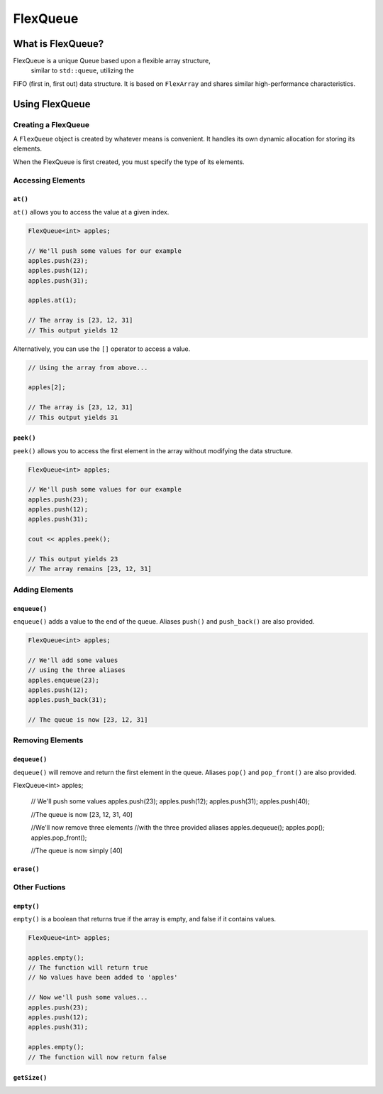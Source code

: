 FlexQueue
##################################################

What is FlexQueue?
===================================

FlexQueue is a unique Queue based upon a flexible array structure,
 similar to ``std::queue``, utilizing the
FIFO (first in, first out) data structure. It is based on ``FlexArray``
and shares similar high-performance characteristics.

Using FlexQueue
===================================

Creating a FlexQueue
-----------------------------------
A ``FlexQueue`` object is created by whatever means is convenient. It handles
its own dynamic allocation for storing its elements.

When the FlexQueue is first created, you must specify the type of its elements.

..  code-block:: c++
    // Both of these methods are valid...
    FlexQueue<int> dmvLine;

    FlexQueue<int>* dmvLine;
    anotherQueue = new FlexQueue<int>;

Accessing Elements
---------------------------------

``at()``
^^^^^^^^^^^^^^^^^^^^^^^^^^^^^^^^^
``at()`` allows you to access the value at a given index.

..  code-block:: c++

    FlexQueue<int> apples;

    // We'll push some values for our example
    apples.push(23);
    apples.push(12);
    apples.push(31);

    apples.at(1);

    // The array is [23, 12, 31]
    // This output yields 12

Alternatively, you can use the ``[]`` operator to access a value.

..  code-block:: c++

    // Using the array from above...

    apples[2];

    // The array is [23, 12, 31]
    // This output yields 31

``peek()``
^^^^^^^^^^^^^^^^^^^^^^^^^^^^^^^^^
``peek()`` allows you to access the first element in the array without modifying
the data structure.

..  code-block:: c++

    FlexQueue<int> apples;

    // We'll push some values for our example
    apples.push(23);
    apples.push(12);
    apples.push(31);

    cout << apples.peek();

    // This output yields 23
    // The array remains [23, 12, 31]

Adding Elements
----------------------------------

``enqueue()``
^^^^^^^^^^^^^^^^^^^^^^^^^^^^^^^^^^
``enqueue()`` adds a value to the end of the queue. Aliases ``push()`` and
``push_back()`` are also provided.

..  code-block:: c++

    FlexQueue<int> apples;

    // We'll add some values
    // using the three aliases
    apples.enqueue(23);
    apples.push(12);
    apples.push_back(31);

    // The queue is now [23, 12, 31]

Removing Elements
----------------------------------

``dequeue()``
^^^^^^^^^^^^^^^^^^^^^^^^^^^^^^^^^^
``dequeue()`` will remove and return the first element in the queue. Aliases ``pop()`` and
``pop_front()`` are also provided.

FlexQueue<int> apples;

    // We'll push some values
    apples.push(23);
    apples.push(12);
    apples.push(31);
    apples.push(40);

    //The queue is now [23, 12, 31, 40]

    //We'll now remove three elements
    //with the three provided aliases
    apples.dequeue();
    apples.pop();
    apples.pop_front();

    //The queue is now simply [40]


``erase()``
^^^^^^^^^^^^^^^^^^^^^^^^^^^^^^^^^^

Other Fuctions
----------------------------------

``empty()``
^^^^^^^^^^^^^^^^^^^^^^^^^^^^^^^^^
``empty()`` is a boolean that returns true if the array is empty, and false if it
contains values.

..  code-block:: c++

    FlexQueue<int> apples;

    apples.empty();
    // The function will return true
    // No values have been added to 'apples'

    // Now we'll push some values...
    apples.push(23);
    apples.push(12);
    apples.push(31);

    apples.empty();
    // The function will now return false

``getSize()``
^^^^^^^^^^^^^^^^^^^^^^^^^^^^^^^^^
